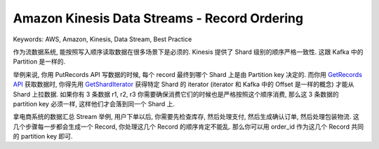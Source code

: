 Amazon Kinesis Data Streams - Record Ordering
==============================================================================
Keywords: AWS, Amazon, Kinesis, Data Stream, Best Practice

作为流数据系统, 能按照写入顺序读取数据在很多场景下是必须的. Kinesis 提供了 Shard 级别的顺序严格一致性. 这跟 Kafka 中的 Partition 是一样的.

举例来说, 你用 PutRecords API 写数据的时候, 每个 record 最终到哪个 Shard 上是由 Partition key 决定的. 而你用 `GetRecords API <https://boto3.amazonaws.com/v1/documentation/api/latest/reference/services/kinesis/client/get_records.html>`_ 获取数据时, 你得先用 `GetShardIterator <https://boto3.amazonaws.com/v1/documentation/api/latest/reference/services/kinesis/client/get_shard_iterator.html>`_ 获得特定 Shard 的 iterator (iterator 和 Kafka 中的 Offset 是一样的概念) 才能从 Shard 上拉数据. 如果你有 3 条数据 r1, r2, r3 你需要确保消费它们的时候也是严格按照这个顺序消费, 那么这 3 条数据的 partition key 必须一样, 这样他们才会落到同一个 Shard 上.

拿电商系统的数据汇总 Stream 举例, 用户下单以后, 你需要先检查库存, 然后处理支付, 然后生成确认订单, 然后处理包装物流. 这几个步骤每一步都会生成一个 Record, 你处理这几个 Record 的顺序肯定不能乱. 那么你可以用 order_id 作为这几个 Record 共同的 partition key 即可.
